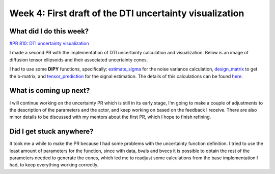 Week 4: First draft of the DTI uncertainty visualization
========================================================

.. post:: June 27, 2023
   :author: Tania Castillo
   :tags: google
   :category: gsoc

What did I do this week?
------------------------

`#PR 810: DTI uncertainty visualization <https://github.com/fury-gl/fury/pull/810>`_

I made a second PR with the implementation of DTI uncertainty calculation and visualization. Below is an image of diffusion tensor ellipsoids and their associated uncertainty cones.

.. image:: https://user-images.githubusercontent.com/31288525/254747296-09a8674e-bfc0-4b3f-820f-8a1b1ad8c5c9.png
    :width: 530
    :align: center

I had to use some **DIPY** functions, specifically: `estimate_sigma <https://github.com/dipy/dipy/blob/321e06722ef42b5add3a7f570f6422845177eafa/dipy/denoise/noise_estimate.py#L272>`_ for the noise variance calculation, `design_matrix <https://github.com/dipy/dipy/blob/321e06722ef42b5add3a7f570f6422845177eafa/dipy/reconst/dti.py#L2112>`_ to get the b-matrix, and `tensor_prediction <https://github.com/dipy/dipy/blob/321e06722ef42b5add3a7f570f6422845177eafa/dipy/reconst/dti.py#L639>`_ for the signal estimation. The details of this calculations can be found `here <https://onlinelibrary.wiley.com/doi/full/10.1002/mrm.21111>`_.

What is coming up next?
-----------------------

I will continue working on the uncertainty PR which is still in its early stage, I'm going to make a couple of adjustments to the description of the parameters and the actor, and keep working on based on the feedback I receive. There are also minor details to be discussed with my mentors about the first PR, which I hope to finish refining.

Did I get stuck anywhere?
-------------------------

It took me a while to make the PR because I had some problems with the uncertainty function definition. I tried to use the least amount of parameters for the function, since with data, bvals and bvecs it is possible to obtain the rest of the parameters needed to generate the cones, which led me to readjust some calculations from the base implementation I had, to keep everything working correctly.

